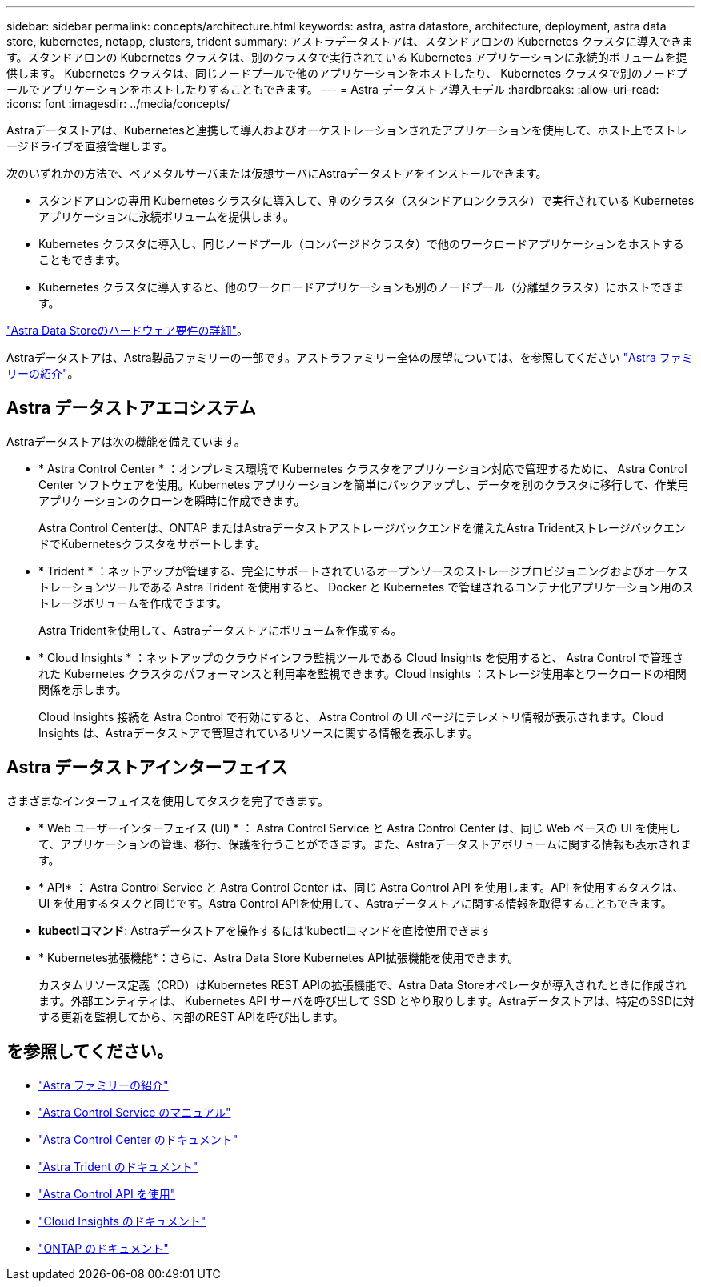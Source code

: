 ---
sidebar: sidebar 
permalink: concepts/architecture.html 
keywords: astra, astra datastore, architecture, deployment, astra data store, kubernetes, netapp, clusters, trident 
summary: アストラデータストアは、スタンドアロンの Kubernetes クラスタに導入できます。スタンドアロンの Kubernetes クラスタは、別のクラスタで実行されている Kubernetes アプリケーションに永続的ボリュームを提供します。 Kubernetes クラスタは、同じノードプールで他のアプリケーションをホストしたり、 Kubernetes クラスタで別のノードプールでアプリケーションをホストしたりすることもできます。 
---
= Astra データストア導入モデル
:hardbreaks:
:allow-uri-read: 
:icons: font
:imagesdir: ../media/concepts/


Astraデータストアは、Kubernetesと連携して導入およびオーケストレーションされたアプリケーションを使用して、ホスト上でストレージドライブを直接管理します。

次のいずれかの方法で、ベアメタルサーバまたは仮想サーバにAstraデータストアをインストールできます。

* スタンドアロンの専用 Kubernetes クラスタに導入して、別のクラスタ（スタンドアロンクラスタ）で実行されている Kubernetes アプリケーションに永続ボリュームを提供します。
* Kubernetes クラスタに導入し、同じノードプール（コンバージドクラスタ）で他のワークロードアプリケーションをホストすることもできます。
* Kubernetes クラスタに導入すると、他のワークロードアプリケーションも別のノードプール（分離型クラスタ）にホストできます。


link:../get-started/requirements.html["Astra Data Storeのハードウェア要件の詳細"]。

Astraデータストアは、Astra製品ファミリーの一部です。アストラファミリー全体の展望については、を参照してください https://docs.netapp.com/us-en/astra-family/intro-family.html["Astra ファミリーの紹介"^]。



== Astra データストアエコシステム

Astraデータストアは次の機能を備えています。

* * Astra Control Center * ：オンプレミス環境で Kubernetes クラスタをアプリケーション対応で管理するために、 Astra Control Center ソフトウェアを使用。Kubernetes アプリケーションを簡単にバックアップし、データを別のクラスタに移行して、作業用アプリケーションのクローンを瞬時に作成できます。
+
Astra Control Centerは、ONTAP またはAstraデータストアストレージバックエンドを備えたAstra TridentストレージバックエンドでKubernetesクラスタをサポートします。

* * Trident * ：ネットアップが管理する、完全にサポートされているオープンソースのストレージプロビジョニングおよびオーケストレーションツールである Astra Trident を使用すると、 Docker と Kubernetes で管理されるコンテナ化アプリケーション用のストレージボリュームを作成できます。
+
Astra Tridentを使用して、Astraデータストアにボリュームを作成する。

* * Cloud Insights * ：ネットアップのクラウドインフラ監視ツールである Cloud Insights を使用すると、 Astra Control で管理された Kubernetes クラスタのパフォーマンスと利用率を監視できます。Cloud Insights ：ストレージ使用率とワークロードの相関関係を示します。
+
Cloud Insights 接続を Astra Control で有効にすると、 Astra Control の UI ページにテレメトリ情報が表示されます。Cloud Insights は、Astraデータストアで管理されているリソースに関する情報を表示します。





== Astra データストアインターフェイス

さまざまなインターフェイスを使用してタスクを完了できます。

* * Web ユーザーインターフェイス (UI) * ： Astra Control Service と Astra Control Center は、同じ Web ベースの UI を使用して、アプリケーションの管理、移行、保護を行うことができます。また、Astraデータストアボリュームに関する情報も表示されます。
* * API* ： Astra Control Service と Astra Control Center は、同じ Astra Control API を使用します。API を使用するタスクは、 UI を使用するタスクと同じです。Astra Control APIを使用して、Astraデータストアに関する情報を取得することもできます。
* *kubectlコマンド*: Astraデータストアを操作するには'kubectlコマンドを直接使用できます
* * Kubernetes拡張機能*：さらに、Astra Data Store Kubernetes API拡張機能を使用できます。
+
カスタムリソース定義（CRD）はKubernetes REST APIの拡張機能で、Astra Data Storeオペレータが導入されたときに作成されます。外部エンティティは、 Kubernetes API サーバを呼び出して SSD とやり取りします。Astraデータストアは、特定のSSDに対する更新を監視してから、内部のREST APIを呼び出します。





== を参照してください。

* https://docs.netapp.com/us-en/astra-family/intro-family.html["Astra ファミリーの紹介"^]
* https://docs.netapp.com/us-en/astra/index.html["Astra Control Service のマニュアル"^]
* https://docs.netapp.com/us-en/astra-control-center/["Astra Control Center のドキュメント"^]
* https://docs.netapp.com/us-en/trident/index.html["Astra Trident のドキュメント"^]
* https://docs.netapp.com/us-en/astra-automation/index.html["Astra Control API を使用"^]
* https://docs.netapp.com/us-en/cloudinsights/["Cloud Insights のドキュメント"^]
* https://docs.netapp.com/us-en/ontap/index.html["ONTAP のドキュメント"^]

